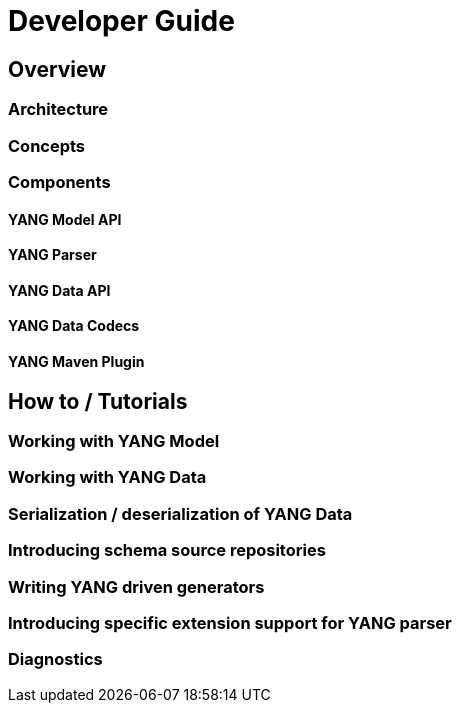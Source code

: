 = Developer Guide

== Overview

=== Architecture

=== Concepts

=== Components

==== YANG Model API

==== YANG Parser

==== YANG Data API

==== YANG Data Codecs

==== YANG Maven Plugin

== How to / Tutorials

=== Working with YANG Model

=== Working with YANG Data

=== Serialization / deserialization of YANG Data

=== Introducing schema source repositories

=== Writing YANG driven generators

=== Introducing specific extension support for YANG parser

=== Diagnostics
